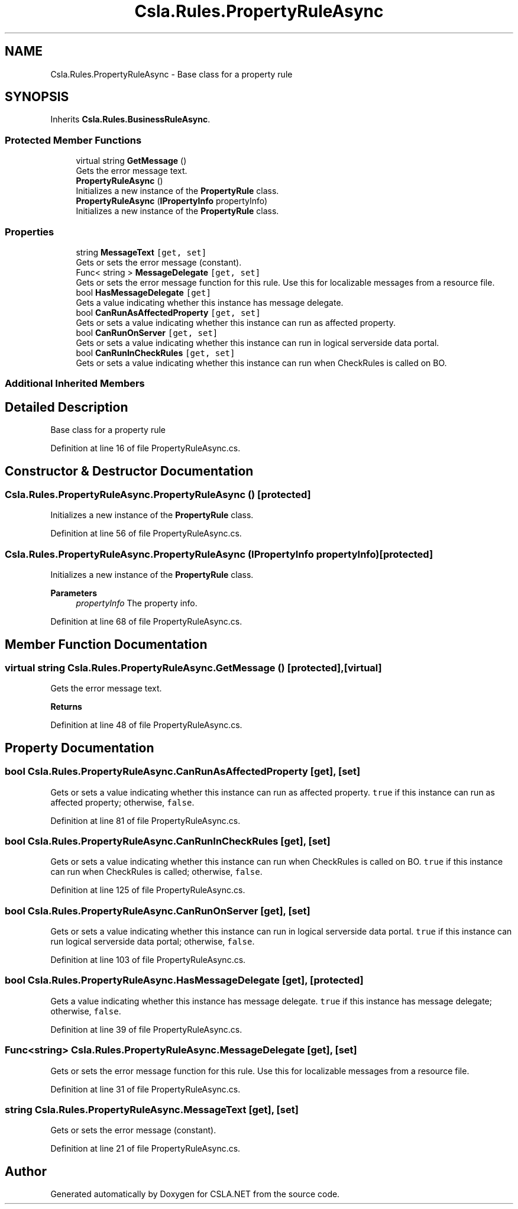 .TH "Csla.Rules.PropertyRuleAsync" 3 "Thu Jul 22 2021" "Version 5.4.2" "CSLA.NET" \" -*- nroff -*-
.ad l
.nh
.SH NAME
Csla.Rules.PropertyRuleAsync \- Base class for a property rule  

.SH SYNOPSIS
.br
.PP
.PP
Inherits \fBCsla\&.Rules\&.BusinessRuleAsync\fP\&.
.SS "Protected Member Functions"

.in +1c
.ti -1c
.RI "virtual string \fBGetMessage\fP ()"
.br
.RI "Gets the error message text\&. "
.ti -1c
.RI "\fBPropertyRuleAsync\fP ()"
.br
.RI "Initializes a new instance of the \fBPropertyRule\fP class\&. "
.ti -1c
.RI "\fBPropertyRuleAsync\fP (\fBIPropertyInfo\fP propertyInfo)"
.br
.RI "Initializes a new instance of the \fBPropertyRule\fP class\&. "
.in -1c
.SS "Properties"

.in +1c
.ti -1c
.RI "string \fBMessageText\fP\fC [get, set]\fP"
.br
.RI "Gets or sets the error message (constant)\&. "
.ti -1c
.RI "Func< string > \fBMessageDelegate\fP\fC [get, set]\fP"
.br
.RI "Gets or sets the error message function for this rule\&. Use this for localizable messages from a resource file\&. "
.ti -1c
.RI "bool \fBHasMessageDelegate\fP\fC [get]\fP"
.br
.RI "Gets a value indicating whether this instance has message delegate\&. "
.ti -1c
.RI "bool \fBCanRunAsAffectedProperty\fP\fC [get, set]\fP"
.br
.RI "Gets or sets a value indicating whether this instance can run as affected property\&. "
.ti -1c
.RI "bool \fBCanRunOnServer\fP\fC [get, set]\fP"
.br
.RI "Gets or sets a value indicating whether this instance can run in logical serverside data portal\&. "
.ti -1c
.RI "bool \fBCanRunInCheckRules\fP\fC [get, set]\fP"
.br
.RI "Gets or sets a value indicating whether this instance can run when CheckRules is called on BO\&. "
.in -1c
.SS "Additional Inherited Members"
.SH "Detailed Description"
.PP 
Base class for a property rule 


.PP
Definition at line 16 of file PropertyRuleAsync\&.cs\&.
.SH "Constructor & Destructor Documentation"
.PP 
.SS "Csla\&.Rules\&.PropertyRuleAsync\&.PropertyRuleAsync ()\fC [protected]\fP"

.PP
Initializes a new instance of the \fBPropertyRule\fP class\&. 
.PP
Definition at line 56 of file PropertyRuleAsync\&.cs\&.
.SS "Csla\&.Rules\&.PropertyRuleAsync\&.PropertyRuleAsync (\fBIPropertyInfo\fP propertyInfo)\fC [protected]\fP"

.PP
Initializes a new instance of the \fBPropertyRule\fP class\&. 
.PP
\fBParameters\fP
.RS 4
\fIpropertyInfo\fP The property info\&.
.RE
.PP

.PP
Definition at line 68 of file PropertyRuleAsync\&.cs\&.
.SH "Member Function Documentation"
.PP 
.SS "virtual string Csla\&.Rules\&.PropertyRuleAsync\&.GetMessage ()\fC [protected]\fP, \fC [virtual]\fP"

.PP
Gets the error message text\&. 
.PP
\fBReturns\fP
.RS 4

.RE
.PP

.PP
Definition at line 48 of file PropertyRuleAsync\&.cs\&.
.SH "Property Documentation"
.PP 
.SS "bool Csla\&.Rules\&.PropertyRuleAsync\&.CanRunAsAffectedProperty\fC [get]\fP, \fC [set]\fP"

.PP
Gets or sets a value indicating whether this instance can run as affected property\&. \fCtrue\fP if this instance can run as affected property; otherwise, \fCfalse\fP\&. 
.PP
Definition at line 81 of file PropertyRuleAsync\&.cs\&.
.SS "bool Csla\&.Rules\&.PropertyRuleAsync\&.CanRunInCheckRules\fC [get]\fP, \fC [set]\fP"

.PP
Gets or sets a value indicating whether this instance can run when CheckRules is called on BO\&. \fCtrue\fP if this instance can run when CheckRules is called; otherwise, \fCfalse\fP\&. 
.PP
Definition at line 125 of file PropertyRuleAsync\&.cs\&.
.SS "bool Csla\&.Rules\&.PropertyRuleAsync\&.CanRunOnServer\fC [get]\fP, \fC [set]\fP"

.PP
Gets or sets a value indicating whether this instance can run in logical serverside data portal\&. \fCtrue\fP if this instance can run logical serverside data portal; otherwise, \fCfalse\fP\&. 
.PP
Definition at line 103 of file PropertyRuleAsync\&.cs\&.
.SS "bool Csla\&.Rules\&.PropertyRuleAsync\&.HasMessageDelegate\fC [get]\fP, \fC [protected]\fP"

.PP
Gets a value indicating whether this instance has message delegate\&. \fCtrue\fP if this instance has message delegate; otherwise, \fCfalse\fP\&. 
.PP
Definition at line 39 of file PropertyRuleAsync\&.cs\&.
.SS "Func<string> Csla\&.Rules\&.PropertyRuleAsync\&.MessageDelegate\fC [get]\fP, \fC [set]\fP"

.PP
Gets or sets the error message function for this rule\&. Use this for localizable messages from a resource file\&. 
.br
 
.PP
Definition at line 31 of file PropertyRuleAsync\&.cs\&.
.SS "string Csla\&.Rules\&.PropertyRuleAsync\&.MessageText\fC [get]\fP, \fC [set]\fP"

.PP
Gets or sets the error message (constant)\&. 
.PP
Definition at line 21 of file PropertyRuleAsync\&.cs\&.

.SH "Author"
.PP 
Generated automatically by Doxygen for CSLA\&.NET from the source code\&.
